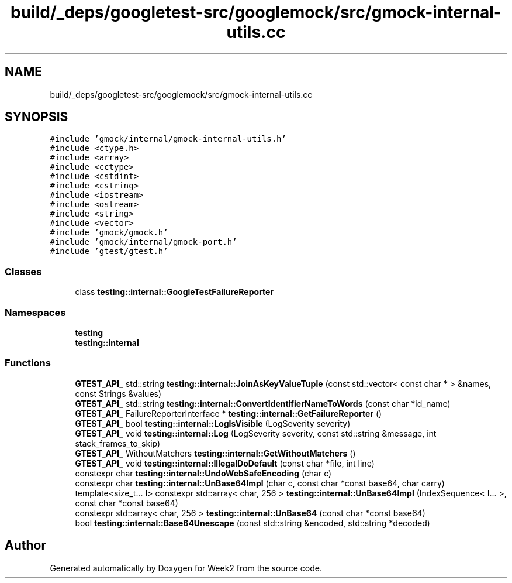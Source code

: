 .TH "build/_deps/googletest-src/googlemock/src/gmock-internal-utils.cc" 3 "Tue Sep 12 2023" "Week2" \" -*- nroff -*-
.ad l
.nh
.SH NAME
build/_deps/googletest-src/googlemock/src/gmock-internal-utils.cc
.SH SYNOPSIS
.br
.PP
\fC#include 'gmock/internal/gmock\-internal\-utils\&.h'\fP
.br
\fC#include <ctype\&.h>\fP
.br
\fC#include <array>\fP
.br
\fC#include <cctype>\fP
.br
\fC#include <cstdint>\fP
.br
\fC#include <cstring>\fP
.br
\fC#include <iostream>\fP
.br
\fC#include <ostream>\fP
.br
\fC#include <string>\fP
.br
\fC#include <vector>\fP
.br
\fC#include 'gmock/gmock\&.h'\fP
.br
\fC#include 'gmock/internal/gmock\-port\&.h'\fP
.br
\fC#include 'gtest/gtest\&.h'\fP
.br

.SS "Classes"

.in +1c
.ti -1c
.RI "class \fBtesting::internal::GoogleTestFailureReporter\fP"
.br
.in -1c
.SS "Namespaces"

.in +1c
.ti -1c
.RI " \fBtesting\fP"
.br
.ti -1c
.RI " \fBtesting::internal\fP"
.br
.in -1c
.SS "Functions"

.in +1c
.ti -1c
.RI "\fBGTEST_API_\fP std::string \fBtesting::internal::JoinAsKeyValueTuple\fP (const std::vector< const char * > &names, const Strings &values)"
.br
.ti -1c
.RI "\fBGTEST_API_\fP std::string \fBtesting::internal::ConvertIdentifierNameToWords\fP (const char *id_name)"
.br
.ti -1c
.RI "\fBGTEST_API_\fP FailureReporterInterface * \fBtesting::internal::GetFailureReporter\fP ()"
.br
.ti -1c
.RI "\fBGTEST_API_\fP bool \fBtesting::internal::LogIsVisible\fP (LogSeverity severity)"
.br
.ti -1c
.RI "\fBGTEST_API_\fP void \fBtesting::internal::Log\fP (LogSeverity severity, const std::string &message, int stack_frames_to_skip)"
.br
.ti -1c
.RI "\fBGTEST_API_\fP WithoutMatchers \fBtesting::internal::GetWithoutMatchers\fP ()"
.br
.ti -1c
.RI "\fBGTEST_API_\fP void \fBtesting::internal::IllegalDoDefault\fP (const char *file, int line)"
.br
.ti -1c
.RI "constexpr char \fBtesting::internal::UndoWebSafeEncoding\fP (char c)"
.br
.ti -1c
.RI "constexpr char \fBtesting::internal::UnBase64Impl\fP (char c, const char *const base64, char carry)"
.br
.ti -1c
.RI "template<size_t\&.\&.\&. I> constexpr std::array< char, 256 > \fBtesting::internal::UnBase64Impl\fP (IndexSequence< I\&.\&.\&. >, const char *const base64)"
.br
.ti -1c
.RI "constexpr std::array< char, 256 > \fBtesting::internal::UnBase64\fP (const char *const base64)"
.br
.ti -1c
.RI "bool \fBtesting::internal::Base64Unescape\fP (const std::string &encoded, std::string *decoded)"
.br
.in -1c
.SH "Author"
.PP 
Generated automatically by Doxygen for Week2 from the source code\&.
